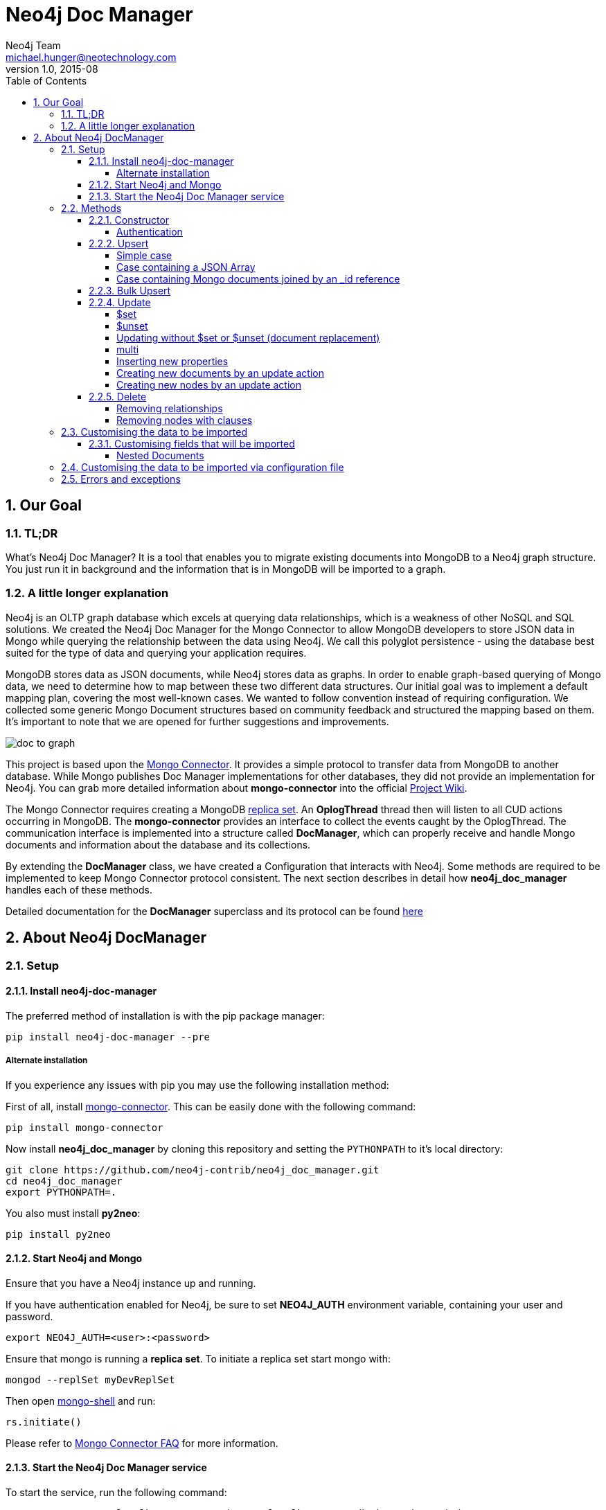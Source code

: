 = Neo4j Doc Manager
Neo4j Team <michael.hunger@neotechnology.com>
v1.0, 2015-08
:toc:
:toclevels: 6

:sectnums:

== Our Goal

=== TL;DR

What's Neo4j Doc Manager? It is a tool that enables you to migrate existing documents into MongoDB to a Neo4j graph structure. You just run it in background and the information that is in MongoDB will be imported to a graph.

=== A little longer explanation

Neo4j is an OLTP graph database which excels at querying data relationships, which is a weakness of other NoSQL and SQL solutions.  We created the Neo4j Doc Manager for the Mongo Connector to allow MongoDB developers to store JSON data in Mongo while querying the relationship between the data using Neo4j.  We call this polyglot persistence - using the database best suited for the type of data and querying your application requires.

MongoDB stores data as JSON documents, while Neo4j stores data as graphs.  In order to enable graph-based querying of Mongo data, we need to determine how to map between these two different data structures.  Our initial goal was to implement a default mapping plan, covering the most well-known cases. We wanted to follow convention instead of requiring configuration. We collected some generic Mongo Document structures based on community feedback and structured the mapping based on them. It's important to note that we are opened for further suggestions and improvements.

image::resources/images/doc_to_graph.png[]

This project is based upon the link:https://github.com/10gen-labs/mongo-connector[Mongo Connector]. It provides a simple protocol to transfer data from MongoDB to another database. While Mongo publishes Doc Manager implementations for other databases, they did not provide an implementation for Neo4j.  You can grab more detailed information about **mongo-connector** into the official link:https://github.com/10gen-labs/mongo-connector/wiki[Project Wiki].

The Mongo Connector requires creating a MongoDB link:http://docs.mongodb.org/manual/tutorial/deploy-replica-set/[replica set]. An **OplogThread** thread then will listen to all CUD actions occurring in MongoDB. The **mongo-connector** provides an interface to collect the events caught by the OplogThread. The communication interface is implemented into a structure called **DocManager**, which can properly receive and handle Mongo documents and information about the database and its collections.

By extending the **DocManager** class, we have created a Configuration that interacts with Neo4j. Some methods are required to be implemented to keep Mongo Connector protocol consistent. The next section describes in detail how **neo4j_doc_manager** handles each of these methods.

Detailed documentation for the *DocManager* superclass and its protocol can be found link:https://github.com/10gen-labs/mongo-connector/wiki/Writing-Your-Own-DocManager[here]

== About Neo4j DocManager

=== Setup

==== Install neo4j-doc-manager

The preferred method of installation is with the pip package manager:

```
pip install neo4j-doc-manager --pre
```

===== Alternate installation

If you experience any issues with pip you may use the following installation method:

First of all, install link:https://github.com/10gen-labs/mongo-connector[mongo-connector]. This can be easily done with the following command:

```
pip install mongo-connector
```

Now install **neo4j_doc_manager** by cloning this repository and setting the `PYTHONPATH` to it's local directory:

```
git clone https://github.com/neo4j-contrib/neo4j_doc_manager.git
cd neo4j_doc_manager
export PYTHONPATH=.
```

You also must install **py2neo**:

```
pip install py2neo
```

==== Start Neo4j and Mongo

Ensure that you have a Neo4j instance up and running.

If you have authentication enabled for Neo4j, be sure to set **NEO4J_AUTH** environment variable, containing your user and password. 

```
export NEO4J_AUTH=<user>:<password>
```

Ensure that mongo is running a *replica set*. To initiate a replica set start mongo with:

```
mongod --replSet myDevReplSet
```

Then open link:http://docs.mongodb.org/master/tutorial/getting-started-with-the-mongo-shell[mongo-shell] and run:

```
rs.initiate()
```

Please refer to link:https://github.com/10gen-labs/mongo-connector/wiki/FAQ[Mongo Connector FAQ] for more information.


==== Start the Neo4j Doc Manager service

To start the service, run the following command:

```
mongo-connector -m localhost:27017 -t http://localhost:7474/db/data -d neo4j_doc_manager
```

* **-m** provides Mongo endpoint
* **-t** provides Neo4j endpoint. Be sure to specify the protocol (http).
* **-d** specifies Neo4j Doc Manager.


=== Methods

==== Constructor

By invoking **Neo4j Doc Manager** initialisation command with proper parameters ( `mongo-connector -m [mongo_url] -t [neo4j_server_url] -d neo4j_doc_manager` ), the **Neo4jDocManager** constructor is called.

Constructor receives the following arguments:
[source, python]
----
(self, url, auto_commit_interval=DEFAULT_COMMIT_INTERVAL,
                 unique_key='_id', chunk_size=DEFAULT_MAX_BULK, **kwargs)

----

**url** corresponds the address where a Neo4j server instance is running.

**unique_key** corresponds to the identifier refers to the unique key that is being used in Mongo. Default value is *_id* .

===== Authentication

If you have authentication enabled for Neo4j, be sure to set **NEO4J_AUTH** environment variable, containing your user and password. 

```
export NEO4J_AUTH=<user>:<password>
```

If authentication is not enabled on Neo4j, no action is required. To disable authentication on Neo4j, go to Neo4j install directory, and then edit __conf/neo4j-server.properties__ :

```
dbms.security.auth_enabled=false
```

==== Upsert

Upsert consists into the method that creates new nodes and relationships given a Mongo Document. The method signature is described as below:
[source, python]
----
upsert(self, doc, namespace, timestamp):
----

Basically we **translate every element of a collection into a new node**. Since the elements can be composite, we have adopted some patterns to properly convert each document into a group of nodes and relationships:

* Each new node will be receive *Document* Label
* Also the document type (the referred collection from the incoming document) will also be inserted as a node label
* Document id will be propagated to the node. That means node will have the same '_id' that Mongo Document has.
* If the document contains the elements below, they will recursively be transformed into new nodes as well
  ** a nested document
  ** an array of documents
* All the other types of data into the document will be translated into node properties.

In terms of relationships, every time we find composite documents, we will stablish a relationship between the root document and the nested document.

To clarify our scenario, let's imagine an empty MongoDB instance.
Let's also consider an empty instance of Neo4j.

===== Simple case

We then run the following statement into *mongo*, to insert a talk into a collection of talks:

[source]
----
db.talks.insert(  { "session": { "title": "12 Years of Spring: An Open Source Journey", "abstract": "Spring emerged as a core open source project in early 2003 and evolved to a broad portfolio of open source projects up until 2015." }, "topics":  ["keynote", "spring"], "room": "Auditorium", "timeslot": "Wed 29th, 09:30-10:30", "speaker": { "name": "Juergen Hoeller", "bio": "Juergen Hoeller is co-founder of the Spring Framework open source project.", "twitter": "https://twitter.com/springjuergen", "picture": "http://www.springio.net/wp-content/uploads/2014/11/juergen_hoeller-220x220.jpeg" } } );
----

This will insert the following document into Mongo:
[source, json]
----
{
  "session": {
    "title": "12 Years of Spring: An Open Source Journey",
    "abstract": "Spring emerged as a core open source project in early 2003 and evolved to a broad portfolio of open source projects up until 2015."
  },
  "topics":  ["keynote", "spring"], 
  "room": "Auditorium",
  "timeslot": "Wed 29th, 09:30-10:30",
  "speaker": {
    "name": "Juergen Hoeller",
    "bio": "Juergen Hoeller is co-founder of the Spring Framework open source project.",
    "twitter": "https://twitter.com/springjuergen",
    "picture": "http://www.springio.net/wp-content/uploads/2014/11/juergen_hoeller-220x220.jpeg"
  }
}
----

This will be reflected as follows into Neo4j:

image::resources/images/neograph1.png[]

Check the detailed generated graph:


image::resources/images/graph1.png[]

**Created nodes:** 

* _Document:talks_ - talks is the root node, coming from Mongo Document Collection, with an id that also comes from MongoDB. Non nested Documents are converted into regular properties, such as "room", "topics" and "timeslot" (a common String array).
* _Document:session_ - Nested Document. Inner key/values are converted into Node properties. Note that the id incoming from root *talks* collection is propagated to this Node. Also, note that this node is labelled as its direct document key, in this case, *session*.
* _Document:speaker_ - also nested Document.

**Created Relationships:**

* A relationship that connects *talks* and *session* nodes, called **talks_session**,
* A relationship that connects *talks* and *speaker* nodes, called **talks_speaker**.

The node chain is preserved. For example, imagine that you insert the following document in MongoDB:

[source]
----
db.talks.insert(  { "session": { "title": "12 Years of Spring: An Open Source Journey", "abstract": "Spring emerged as a core open source project in early 2003 and evolved to a broad portfolio of open source projects up until 2015.", "conference": { "city": "London" } }, "topics":  ["keynote", "spring"], "room": "Auditorium", "timeslot": "Wed 29th, 09:30-10:30", "speaker": { "name": "Juergen Hoeller", "bio": "Juergen Hoeller is co-founder of the Spring Framework open source project.", "twitter": "https://twitter.com/springjuergen", "picture": "http://www.springio.net/wp-content/uploads/2014/11/juergen_hoeller-220x220.jpeg" } } );
----


[source, json]
----
{
  "_id" : ObjectId("560dd583cf74773fae3fd001"),
  "session" : {
    "title" : "12 Years of Spring: An Open Source Journey",
    "abstract" : "Spring emerged as a core open source project in early 2003 and evolved to a broad portfolio of open source projects up until 2015.",
    "conference" : {
      "city" : "London"
    }
  },
  "topics" : [
    "keynote",
    "spring"
  ],
  "room" : "Auditorium",
  "timeslot" : "Wed 29th, 09:30-10:30",
  "speaker" : {
    "name" : "Juergen Hoeller",
    "bio" : "Juergen Hoeller is co-founder of the Spring Framework open source project.",
    "twitter" : "https://twitter.com/springjuergen",
    "picture" : "http://www.springio.net/wp-content/uploads/2014/11/juergen_hoeller-220x220.jpeg"
  }
}
----

In Neo4j, we will have:

image::resources/images/graph2.png[]


**Created nodes:** 

* _Document:talks_ - talks is the root node, coming from Mongo Document Collection, with an id that also comes from MongoDB. Non nested Documents are converted into regular properties, such as "room", "topics" and "timeslot" (a common String array).
* _Document:session_ - Nested Document. Inner key/values are converted into Node properties. Note that the id incoming from root *talks* collection is propagated to this Node. Also, note that this node is labelled as its direct document key, in this case, *session*.
* _Document:speaker_ - also nested Document.
* _Document:conference_ - a Node that is nested to _session_.

**Created Relationships:**

* A relationship that connects *talks* and *session* nodes, called **talks_session**,
* A relationship that connects *talks* and *speaker* nodes, called **talks_speaker**.
* A relationship that connects *session* and *conference* nodes, called **session_conference**.

===== Case containing a JSON Array

Now let's insert the following data. Note the nested JSON array represented by **tracks**:
[source]
----
db.talks.insert(  { "session": { "title": "12 Years of Spring: An Open Source Journey", "abstract": "Spring emerged as a core open source project in early 2003 and evolved to a broad portfolio of open source projects up until 2015." }, "topics":  ["keynote", "spring"], "tracks": [{ "main":"Java" }, { "second":"Languages" }], "room": "Auditorium", "timeslot": "Wed 29th, 09:30-10:30", "speaker": { "name": "Juergen Hoeller", "bio": "Juergen Hoeller is co-founder of the Spring Framework open source project.", "twitter": "https://twitter.com/springjuergen", "picture": "http://www.springio.net/wp-content/uploads/2014/11/juergen_hoeller-220x220.jpeg" } } );
----

[source, javascript]
----
{
  "session": {
    "title": "12 Years of Spring: An Open Source Journey",
    "abstract": "Spring emerged as a core open source project in early 2003 and evolved to a broad portfolio of open source projects up until 2015."
  },
  "topics":  ["keynote", "spring"], 
  "tracks": [{ "main":"Java" }, { "second":"Languages" }],
  "room": "Auditorium",
  "timeslot": "Wed 29th, 09:30-10:30",
  "speaker": {
    "name": "Juergen Hoeller",
    "bio": "Juergen Hoeller is co-founder of the Spring Framework open source project.",
    "twitter": "https://twitter.com/springjuergen",
    "picture": "http://www.springio.net/wp-content/uploads/2014/11/juergen_hoeller-220x220.jpeg"
  }
}
----

The above document will be translated into Neo4j as follows:

image::resources/images/graph3.png[]


**Created nodes:**

* _Document:talks_ - talks is the root node, coming from Mongo Document Collection, with an id that also comes from MongoDB. Non nested Documents are converted into regular properties, such as "room", "topics" and "timeslot" (a common String array).

* _Document:tracks0_ - A node that represents the first JSON of **tracks** array [at index 0]. It contains the propagated **talks** id, plus the properties of the nested document.
* _Document:tracks1_ - A node that represents the second JSON of **tracks** array [at index 1]. It contains the propagated **talks** id, plus the properties of the nested document.

* _Document:session_ - Nested Document. Inner key/values are converted into Node properties. Note that the id incoming from root *talks* collection is propagated to this Node. Also, note that this node is labelled as its direct document key, in this case, *session*.
* _Document:speaker_ - also nested Document.

**Created Relationships:**

* A relationship that connects *talks* and *session* nodes, called **talks_session**,
* A relationship that connects *talks* and *speaker* nodes, called **talks_speaker**.
* A relationship that connects *talks* and the first element of *tracks* array (_tracks0_), called *talks_tracks0*
* A relationship that connects *talks* and the second element of *tracks* array (_tracks1_), called *talks_tracks1*

===== Case containing Mongo documents joined by an _id reference

Let's imagine now an explicit *_id* reference between two documents, such as:

[source]
----
db.places.insert({"_id": "32434ab234324", "name": "The cool place", "url": "cool.example.net" })
----

[source, javascript]
----
{ 
  "_id": "32434ab234324", 
  "name": "The cool place", 
  "url": "cool.example.net" 
}
----

[source]
----
db.people.insert({ "name": "Michael", "places_id": "32434ab234324", "url": "neo4j.com/Michael" })
----

[source, javascript]
----
{
  "name": "Michael", 
  "places_id": "32434ab234324", 
  "url": "neo4j.com/Michael" 
}
----

Note that two documents were inserted, and *people* references *place* explicitly by *id*. __Neo4j Doc Manager__ will map every field that ends with ** \_id ** into an explicit relationship. First, we run a *MERGE* to see if the respective node exists. In the above example, we insert a _place_, and then a _people_. When inserting the _people_ type, the connector will identify an explicit _id_ relationship, through __places\_id__ , and will try to find the respective node. If it does exist (and it should), a relationship between the two nodes will be created.

image::resources/images/graph4.png[]


**Created nodes:**

* _Document:places_ - Simple root node, with the properties _name_ and _url_ and an *_id*.
* _Document:people_ - Another node, that comes from an different _upsert_ method call. It creates another simple node, with the properties _name_ and _url_.

**Created Relationships:**

* A relationship that connects *people* and *places* nodes is created due to the property *places_id* on _people_ node. It is called **people_places**.

==== Bulk Upsert

If you already have data inserted on your MongoDB, the first time you run _Neo4j DocManager_ the **bulk_upsert** method will be called. It acts as a normal **upsert**, described in previous section, but all the database actions will be batched in a single transaction.

This will avoid a massive commit into Neo4j if the current Mongo database already has several documents. This will also avoid inconsistencies on an initial import.

Keep in mind that batch_upsert tends to have more performance if you are import a huge amount of data. The key to have this method called is the absence of a file called __oplog.timestamp__. If this file is not present, the document import will happen via __bulk_upsert__.

This can be useful if you call a __mongoimport__ commmand that will bring up a huge amount of data. For this scenario, you could manually remove the __oplog.timestamp__, which is automatically created the first time you call **mongo-connector** command. This file usually lives on the root of your **neo4j-doc-manager** Python Package project. 

Of course you do not have to remove the file. **bulk_upsert** is nor mandatory, but it can help you to achieve a better performance on situations where you have many documents to bring to Neo4j.

__bulk_upsert__ has a maximum chunk size of 1000 transactions. That means any transaction block on Neo4j will have more than 1000 nested statements.

==== Update

Update consists into the method that will update information into a document, by modifying an existing property or adding a new one; to a single document or multiple ones. The behaviour varies according to the instruction passed to Mongo.

===== $set

*$set* clause updates a single document. For example, imagine we have inserted the _talks_ previously described into _Upsert_ section, and now we want to update the *room*, which is *Auditorium*, to *Auditorium2*. We have to run the following instruction:

[source]
----
db.talks.update({ "room": "Auditorium"}, { $set: { "room": "Auditorium2"} })
----

This instruction will get the first document in Mongo that matches with the specified criteria and generate an update method call into _Neo4j Doc Manager_. Considering we have a document previously inserted into Mongo by the Upsert example, we will have a single update.

**Updated Nodes**

* The node with _room: "Auditorium"_ now will have the property _room_ with the value of _"Auditorium2"_.

Compare both graphs:

*Before the update*

image::resources/images/graph1.png[]


*After the update*

image::resources/images/graph5.png[]


Let's assume we have inserted another talk in Mongo:

[source]
----
db.talks.insert(  { "session": { "title": "First steps with React", "abstract": "A little about React and how helpful it can be to your projects." }, "topics":  ["keynote", "javascript"], "room": "Auditorium2", "timeslot": "Wed 29th, 10:30-11:30", "speaker": { "name": "Peter Hunt", "bio": "Senior Developer.", "twitter": "https://twitter.com/react_developer", "picture": "http://www.reactiospeakers.org/wp-content/uploads/2015/09/peter-220x220.jpeg" } } );
----

image::resources/images/graph6.png[]


Note that both talks should be held at _Auditorium2_. If we run the following command:

[source]
----
db.talks.update({ "room": "Auditorium2"}, { $set: { "room": "Auditorium"} })
----

*Only the first document found by Mongo will be updated*, as shown on the image below.

image::resources/images/graph7.png[]

If we want to change all documents, we must use _multi_ parameter, described in the following section.

Many properties can be changed with a single _update_ clause. For example, if we run

[source]
----
db.talks.update({ "room": "Auditorium2"}, { $set: { "room": "Auditorium", "timeslot": "Wed 29th, 10:00-11:30" } })
----

We will have both properties, _room_ and _timeslot_, updated into the graph.

image::resources/images/graph8.png[]


===== $unset

*$unset* clause updates a single document by removing a property on a document. For example, imagine we have inserted the _talks_ previously described into _Upsert_ section, and now we want to remove the __timeslot__ property for the talk that has its __room__ as **Auditorium**. We have to run the following instruction:

[source]
----
db.talks.update({ room: "Auditorium" }, { $unset: { timeslot:""  } });
----

Compare both graphs:

*Before the update*

image::resources/images/graph8.png[]


*After the update*

image::resources/images/graph9.png[]


This instruction will get the first document in Mongo that matches with the specified criteria and generate an update method call into _Neo4j Doc Manager_. Considering we have a document previously inserted into Mongo by the Upsert example, we will have a single update, removing the property (notice on the node on the left side of the image).

**Updated Nodes by removing a property**

* The node with _room: "Auditorium"_ now will have the property _timeslot_ removed from it.

*Only the first document found by Mongo will be updated and have __timeslot__ property removed*. If we want to change all documents, we must use _multi_ parameter, described in the following section.

Many properties can be changed with a single _update_ clause. For example, if we run

[source]
----
db.talks.update({ "room": "Auditorium"}, { $unset: { "room": "", "timeslot": "" } })
----

We will have both properties, _room_ and _timeslot_, removed of the node into the graph.

image::resources/images/graph10.png[]


__$unset__ can also remove connected nodes and relationships. Assuming our default __talks__ example:

image::resources/images/graph1.png[]


If we run:

[source]
----
db.talks.update({ room: "Auditorium" }, { $unset: { session:""  } });
----

In Neo4j it will cause a removal of the node with the label __session__ for the room with the property __Auditorium__ and also the removal os the relationship connecting __talks__ and __session__.

image::resources/images/graph11.png[]


===== Updating without $set or $unset (document replacement)

It is also possible to update a document by specifying the entire change desired on it. For example, imagine we have inserted the _talks_ previously described into _Upsert_ section.

image::resources/images/graph1.png[]


Now we want to update the document to select the one whose __room__ will be __Auditorium__ and clear all the root data and have only a property called __level__, which value will be __intermediate__. We have to run the following instruction:

[source]
----
db.talks.update({ room: "Auditorium" }, { level: "Intermediate"  } );
----


This instruction will get the first document in Mongo that matches with the specified criteria and generate an update method call into _Neo4j Doc Manager_. Considering we have a document previously inserted into Mongo by the Upsert example, we will have a single update.

image::resources/images/graph12.png[]


**Updated Nodes**

* The node with _room: "Auditorium"_ now will have all it's properties removed and only __level__ property will be created and will remain. So we will have d:Documents:talks with its **_id** and a **level**.

**Updated Relationships**

* By running the previous statement, all the connected nodes and relationships will be removed. We will end up with a single node, without any relationship.

Attention: Calling an update clause without __$set__ or __$unset__ will lead to property overriding, not concatenating with the existing ones.

It is also possible to run an update clause that contains a nested document as an argument. Imagine our default __talks__ example:

image::resources/images/graph1.png[]

Then we run:

[source]
----
db.talks.update({ room: "Auditorium" },  { conference: { name: "GraphConnect", city: "London" }   });
----

This instruction will remove all the properties from the __talks__ node (but it will still being the root node). A new node, with the label __conference__, will be created. Also, a relationship between __talks__ and __conference__ will be made:

image::resources/images/graph13.png[]


**Updated Nodes**

* The node with _room: "Auditorium"_ now will have all it's properties removed. So we will have d:Documents:talks with its **_id** only, with any remaining property. All the connected nodes (__session__ and __speaker__) and its properties will be removed.
* A new node, **Document::conference**, will be created, with the properties __name__ and __city__.

**Updated Relationships**

* By running the previous statement, all the connected nodes and relationships will be removed from the original __talks__ node. A new relationship between __talks__ and __conference__ will be made.

We can also run a composite update clause where we create a new node and also update the root node:

[source]
----
db.talks.update({ room: "Auditorium" },  { conference: { name: "GraphConnect", city: "London" }, level: "intermediate"   });
----

This instruction will remove all the properties from the __talks__ node (but it will still being the root node). It will also create a **level** property on __talks__, with **intermediate** value. A new node, with the label __conference__, will be created. Also, a relationship between __talks__ and __conference__ will be made:

image::resources/images/graph14.png[]


**Updated Nodes**

* The node with _room: "Auditorium"_ now will have all it's properties removed. So we will have d:Documents:talks with its **_id** and a new property, **level**. All the connected nodes (__session__ and __speaker__) and its properties will be removed.
* A new node, **Document::conference**, will be created, with the properties __name__ and __city__.

**Updated Relationships**

* By running the previous statement, all the connected nodes and relationships will be removed from the original __talks__ node. A new relationship between __talks__ and __conference__ will be made.

===== multi

We can update all the documents that match to a following criteria. Following the example above, to update all document _rooms_ to _Auditorium_, we should run:

[source]
----
db.talks.update({ "room": "Auditorium"}, { $set: { "room": "Auditorium2"} }, { multi: true } )
----

_multi: true_ will update all documents that match the specified clauses. This behaviour will also be reflected into Neo4j - all Nodes will be updated. So, if before the clause we had:

Before the update:

image::resources/images/graph15.png[]

After the update:

image::resources/images/graph16.png[]

**Nodes**

* Two nodes with *room* setted to *Auditorium2*

After running the update clause with _multi_ parameter, we end up with:

**Updated Nodes**

* The two nodes now have _room_ setted for _Auditorium_.

===== Inserting new properties

Update clauses also can be used for inserting new properties into documents. This will impact into a new property for a node. Let's assume the _talks_ previously inserted. Let's set a _level_ property for all the talks that will happen into _Auditorium_ room, pointing that they require an _intermediate_ level. Before running the update clause, we have the following into Neo4j graph:

* Two nodes labelled as *Document:talks* without a _level_ property.

[source]
----
db.talks.update({ "room": "Auditorium"}, { $set: { "level": "intermediate"} }, { multi: true })
----

After running the update clause, we have:

image::resources/images/graph17.png[]


* The same two nodes labelled as *Document:talks*, now with a _level_ property, containing _"intermediate"_ as its value.



===== Creating new documents by an update action

Let's assume the graph below:

image::resources/images/graph1.png[]


If the update clause does not match any document, by default a new document is not created. However, if you pass the parameter _{upsert: true}_, a new document is created. For example, assume we run the following clause:


[source]
----
db.talks.update({ "room": "Auditorium4"}, { $set: { "session": { "title": "Introduction to Neo4j", "abstract": "First steps with Neo4j, basic configuration and data modelling." }, "topics":  ["keynote", "databases"], "room": "Auditorium4", "timeslot": "Wed 29th, 13:30-14:30", "speaker": { "name": "Michael Hunger", "bio": "Senior Developer.", "twitter": "https://twitter.com/neo4j" } } })
----

At the moment we do not have any document that matches with _room_ _Auditorium4_. If we do not specify anything, nothing is done to Mongo or Neo4j and we end up with a graph identical to the initial one:

image::resources/images/graph1.png[]


However, if we specify the _upsert_ as a _true_ parameter,

[source]
----
db.talks.update({ "room": "Auditorium4"}, { $set: { "session": { "title": "Introduction to Neo4j", "abstract": "First steps with Neo4j, basic configuration and data modelling." }, "topics":  ["keynote", "databases"], "room": "Auditorium4", "timeslot": "Wed 29th, 13:30-14:30", "speaker": { "name": "Michael Hunger", "bio": "Senior Developer.", "twitter": "https://twitter.com/neo4j" } } }, {upsert: true})
----

A new document will be inserted into Mongo and a new group of nodes and relationships will be inserted into Neo4j. SO, after running the above query, we will have:

image::resources/images/graph18.png[]


**Update nodes**

* None

**Inserted nodes**

* _Document:talks_ - a new node is created, with _room_ setted for _Auditorium4_ and timeslot as _Wed 29th, 13:30-14:30_.
* _Document:session_ - Node created from Nested Document.
* _Document:speaker_ - also nested Document.

===== Creating new nodes by an update action

We can also invoke an update action that contains a nested Document. For example, imagine that we have the following document in Mongo, that we have been using in the past examples:

[source, javascript]
----
{
  "session": {
    "title": "12 Years of Spring: An Open Source Journey",
    "abstract": "Spring emerged as a core open source project in early 2003 and evolved to a broad portfolio of open source projects up until 2015."
  },
  "topics":  ["keynote", "spring"], 
  "tracks": [{ "main":"Java" }, { "second":"Languages" }],
  "room": "Auditorium",
  "timeslot": "Wed 29th, 09:30-10:30",
  "speaker": {
    "name": "Juergen Hoeller",
    "bio": "Juergen Hoeller is co-founder of the Spring Framework open source project.",
    "twitter": "https://twitter.com/springjuergen",
    "picture": "http://www.springio.net/wp-content/uploads/2014/11/juergen_hoeller-220x220.jpeg"
  }
}
----

At Neo4j, we have:

image::resources/images/graph1.png[]


**Nodes:** 

* _Document:talks_ - talks is the root node, coming from Mongo Document Collection, with an id that also comes from MongoDB. Non nested Documents are converted into regular properties, such as "room", "topics" and "timeslot" (a common String array).
* _Document:session_ - Nested Document. Inner key/values are converted into Node properties. Note that the id incoming from root *talks* collection is propagated to this Node. Also, note that this node is labelled as its direct document key, in this case, *session*.
* _Document:speaker_ - also nested Document.

**Relationships:**

* A relationship that connects *talks* and *session* nodes, called **talks_session**,
* A relationship that connects *talks* and *speaker* nodes, called **talks_speaker**.


And then we run the following instruction:

[source]
----
db.talks.update({ room: "Auditorium" }, { $set: { conference: { name: "GraphConnect", city: "London" }  } });
----

This will cause the following update in Mongo:

[source, javascript]
----
{
  "session" : {
    "title" : "12 Years of Spring: An Open Source Journey",
    "abstract" : "Spring emerged as a core open source project in early 2003 and evolved to a broad portfolio of open source projects up until 2015."
  },
  "topics" : [
    "keynote",
    "spring"
  ],
  "room" : "Auditorium",
  "timeslot" : "Wed 29th, 09:30-10:30",
  "speaker" : {
    "name" : "Juergen Hoeller",
    "bio" : "Juergen Hoeller is co-founder of the Spring Framework open source project.",
    "twitter" : "https://twitter.com/springjuergen",
    "picture" : "http://www.springio.net/wp-content/uploads/2014/11/juergen_hoeller-220x220.jpeg"
  },
  "conference" : {
    "name" : "GraphConnect",
    "city" : "London"
  }
}
----

Note that the nested document __conference__ has been inserted. This will be translated as a new node and a new relationship into Neo4j:

image::resources/images/graph19.png[]


**Created by update action Nodes:** 

* _Document:conference_ - Simple node with the properties __name__ and __city__.

**Created by update action Relationchips:** 

* A relationship that connects *talks* and *conference* nodes, called **talks_conference**

==== Delete

It is possible to remove documents from MongoDB my calling ```db.[your_collection].remove()``` method. If you want to remove all the documents from **talks** collection, for example, you should call

```
db.talks.remove({})
```
So let's imagine that we had **two** nodes on talks, previously inserted. Each node has relationships and connected nodes:

image::resources/images/graph15.png[]


* _Document:talks_ - talks is the root node, coming from Mongo Document Collection, with an id that also comes from MongoDB. Non nested Documents are converted into regular properties, such as "room", "topics" and "timeslot" (a common String array).
* _Document:session_ - Nested Document. Inner key/values are converted into Node properties. Note that the id incoming from root *talks* collection is propagated to this Node. Also, note that this node is labelled as its direct document key, in this case, *session*.
* _Document:speaker_ - also nested Document.
* A relationship that connects *talks* and *session* nodes, called **talks_session**,
* A relationship that connects *talks* and *speaker* nodes, called **talks_speaker**.


 By calling ```db.talks.remove({})```, we will remove all **talks** and their relationships and connected nodes. We end up with the removal of all elements listed above.

===== Removing relationships

When a node will be removed, the nodes created from nested documents will also be removed. Also, all the relationships between these nodes will be deleted, to avoid orphans.

===== Removing nodes with clauses

It is also possible to specify a document parameter that refers to the document that we want to remove. For example, we can run:

```
db.talks.remove( { room : "Auditorium" }, 1 )
```

This will remove a single document with **room** marked as **Auditorium**.

Before the update:

image::resources/images/graph15.png[]


After the update:

image::resources/images/graph20.png[]


The translation will be held the same way for Neo4j - The corresponding **Document::talks** node will be removed with all his nested information.


=== Customising the data to be imported

It is possible to specify which collections should be imported to Neo4j from MongoDB.

When invoking __mongo-connector__ command it is possible to pass **-n** as an argument and list the collections to be imported following the format
```
db_name.collection.name
```

For example, imagine that we switched to a database called __test__ in Mongo:
```
use test
```
And then we added a document:
```
db.talks.insert(  { "room": "Auditorium", "timeslot": "Wed 29th, 09:30-10:30"  } );
```

By calling __mongo-connector__ without **-n** option, all the namespaces will be imported:
```
mongo-connector -m localhost:27017 -t http://localhost:7474/db/data -d neo4j_doc_manager
```

By specifying a namespace, let's say, **main.files**:
```
mongo-connector -m localhost:27017 -t http://localhost:7474/db/data -d neo4j_doc_manager -n main.files
```

We would not have the **test**.talks** collection listed above imported to Neo4j. We can also specify multiple namespaces:

```
mongo-connector -m localhost:27017 -t http://localhost:7474/db/data -d neo4j_doc_manager -n main.files,another.collection,test.abc
```
If we insert a namespace that was previously excluded, such as test.talks, then the retroactive documents will be inserted into Neo4j:
```
mongo-connector -m localhost:27017 -t http://localhost:7474/db/data -d neo4j_doc_manager -n main.files,test.talks
```

Will cause the previous __talks__ document do be imported into Neo4j graph.


==== Customising fields that will be imported

It is also possible to specify the fields from a document that will be imported to Neo4j. Imagine the same document that we mentioned above:
```
db.talks.insert(  { "room": "Auditorium", "timeslot": "Wed 29th, 09:30-10:30"  } );
```

We can filter the **fields** that will be imported specifying the command line parameter __-i__. For example, we can import only __room__ field:

```
mongo-connector -m localhost:27017 -t http://localhost:7474/db/data -d neo4j_doc_manager -i room
```

For this example, __timeslot__ would not be imported. It is also possible to specify multiple values:

```
mongo-connector -m localhost:27017 -t http://localhost:7474/db/data -d neo4j_doc_manager -i room,timeslot,title
```

If the specified field does not exist, only the existing ones will be imported. In the example, only __room__ and __timeslot__ will be imported.

It is also possible to combine __-i__ and __-n__ options, such as:

```
mongo-connector -m localhost:27017 -t http://localhost:7474/db/data -d neo4j_doc_manager -n test.talks -i room
```

Important: All nodes will always have the **_id** property.

===== Nested Documents

Imagine that we have the following document:

```
db.talks.insert(  { "session": { "title": "12 Years of Spring: An Open Source Journey", "abstract": "Spring emerged as a core open source project in early 2003 and evolved to a broad portfolio of open source projects up until 2015.", "conference": { "city": "London" } }, "topics":  ["keynote", "spring"], "room": "Auditorium", "timeslot": "Wed 29th, 09:30-10:30", "speaker": { "name": "Juergen Hoeller", "bio": "Juergen Hoeller is co-founder of the Spring Framework open source project.", "twitter": "https://twitter.com/springjuergen", "picture": "http://www.springio.net/wp-content/uploads/2014/11/juergen_hoeller-220x220.jpeg" } } );
```

You can notice that we have nested documents. We can specify only the root level fields that will be imported. For example:

```
mongo-connector -m localhost:27017 -t http://localhost:7474/db/data -d neo4j_doc_manager -n test.talks -i room,session
```

In Neo4j, we will have:

**Nodes**

* __Document:talks__, with the **_id** and the **room** properties.
* __Document:session__, with all the properties (__id__, __title__, __abstract__) and with the inner node,
* __Document:conference__, nested node from session, with all its properties (__id__, __city__)

Note that the nested node __speaker__ was not imported to Neo4j, nor the root level properties __topics__ and __timeslot__.

**Relationships**

* **talks_session**
* **session_conference**


=== Customising the data to be imported via configuration file

It is also possible configure what data will be imported to Neo4j through a configuration file. By passing a JSON such as link:https://github.com/mongodb-labs/mongo-connector/blob/master/config.json[this example] during __mongo-connetor__ startup you can set which namespaces will be included. For example, consider the following file, called **config.json**:

[source, javascript]
----
{
  "__comment__": "Configuration options starting with '__' are disabled",
  "__comment__": "To enable them, remove the preceding '__'",

  "mainAddress": "localhost:27017",
  "oplogFile": "oplog.timestamp",
  "noDump": false,
  "batchSize": -1,
  "verbosity": 1,
  "continueOnError": false,

  "namespaces": {
    "include": ["test.talks"]
  },

  "docManagers": [
    {
      "docManager": "neo4j_doc_manager",
      "targetURL": "http://localhost:7474/db/data",
      "args": { 
        "clientOptions": {
          "collection": "talks"
        }
      }
    }
  ]
}
----

Notice that every parameter that starts with **__** is ignored. 

Take a look into **namespaces** key. Within the **include** option, you can specify which namespaces will be imported, such as you do via command line. For this example, if you have data into, let's say, **docs.info**, they will not be imported to Neo4j, unless you explicitly inform the namespace:

```
"include": ["test.talks", "docs.info"]

```

Just a reminder, the default settings, when nothing is specified, is to import everything that you have into MongoDB.

We can also specify the fields via configuration files:


[source, javascript]
----
{
  "__comment__": "Configuration options starting with '__' are disabled",
  "__comment__": "To enable them, remove the preceding '__'",

  "mainAddress": "localhost:27017",
  "oplogFile": "oplog.timestamp",
  "noDump": false,
  "batchSize": -1,
  "verbosity": 1,
  "continueOnError": false,

  "fields": ["session", "timeslot", "title"],

  "namespaces": {
    "include": ["test.talks"]
  },

  "docManagers": [
    {
      "docManager": "neo4j_doc_manager",
      "targetURL": "http://localhost:7474/db/data",
      "args": { 
        "clientOptions": {
          "collection": "talks"
        }
      }
    }
  ]
}
----

The same principles that were described into the previous session through command line configuration are applied via configuration file. The key __field__ holds a string array of fields that will be imported.

Just a remainder, you can only specify the fields of the root document and the direct nested documents that will be imported. 


=== Errors and exceptions

If something bad happens during the import, Neo4j Doc Manager should not stop. An error message should be thrown on the terminal. You can have more details by checking the file __mongo-connector.log__. It is also possible to increase the log details by initialising __mongo-connector__ with **-v** option:

```
mongo-connector -v -m localhost:27017 -t http://localhost:7474/db/data -d neo4j_doc_manager
```

This activates __verbose__ level. You can have a better explanation about what are the failure points by seraching for __OperationFailed__ on __mongo-connector.log__ file.


